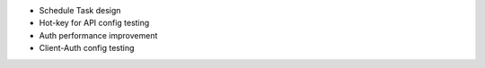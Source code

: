 + Schedule Task design
+ Hot-key for API config testing
+ Auth performance improvement
+ Client-Auth config testing